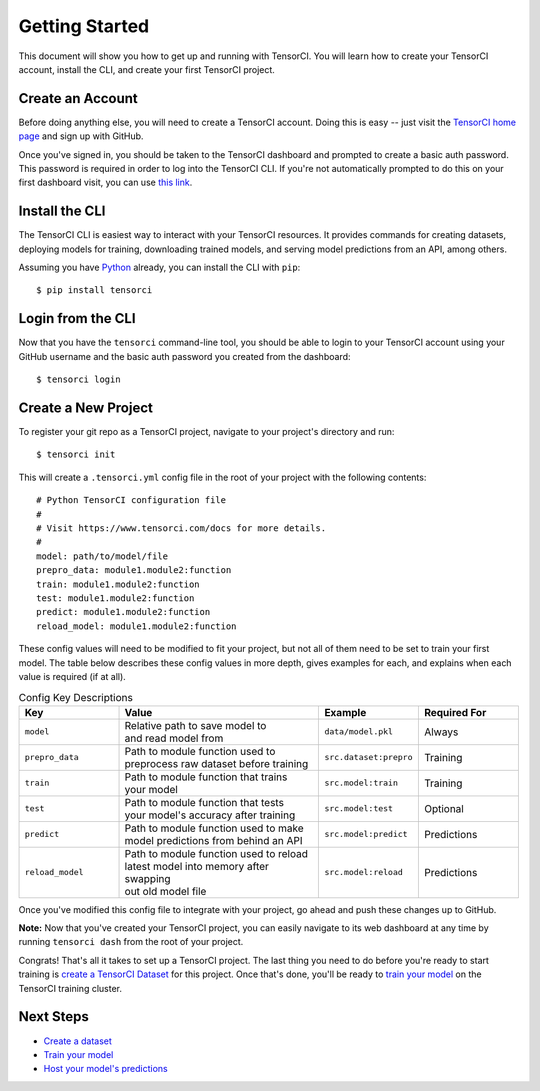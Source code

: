 Getting Started
===============

This document will show you how to get up and running with TensorCI. You will learn how to create your
TensorCI account, install the CLI, and create your first TensorCI project.

Create an Account
-----------------

Before doing anything else, you will need to create a TensorCI account. Doing this is easy --
just visit the `TensorCI home page`_ and sign up with GitHub.

Once you've signed in, you should be taken to the TensorCI dashboard and prompted to create a basic auth password.
This password is required in order to log into the TensorCI CLI. If you're not automatically prompted to do this on
your first dashboard visit, you can use `this link`_.

Install the CLI
---------------

The TensorCI CLI is easiest way to interact with your TensorCI resources. It provides commands for creating datasets,
deploying models for training, downloading trained models, and serving model predictions from an API, among
others.

Assuming you have Python_ already, you can install the CLI with ``pip``::

  $ pip install tensorci

Login from the CLI
-------------------

Now that you have the ``tensorci`` command-line tool, you should be able to login to your TensorCI account using your
GitHub username and the basic auth password you created from the dashboard::

  $ tensorci login

Create a New Project
--------------------

To register your git repo as a TensorCI project, navigate to your project's directory and run::

  $ tensorci init


This will create a ``.tensorci.yml`` config file in the root of your project with the following contents::

  # Python TensorCI configuration file
  #
  # Visit https://www.tensorci.com/docs for more details.
  #
  model: path/to/model/file
  prepro_data: module1.module2:function
  train: module1.module2:function
  test: module1.module2:function
  predict: module1.module2:function
  reload_model: module1.module2:function

These config values will need to be modified to fit your project, but not all of them need to be set to train your
first model. The table below describes these config values in more depth, gives examples for each, and explains when
each value is required (if at all).

.. list-table:: Config Key Descriptions
  :widths: 20 40 20 20
  :header-rows: 1

  * - Key
    - Value
    - Example
    - Required For
  * - ``model``
    - .. line-block::
        Relative path to save model to
        and read model from
    - ``data/model.pkl``
    - Always
  * - ``prepro_data``
    - .. line-block::
        Path to module function used to
        preprocess raw dataset before training
    - ``src.dataset:prepro``
    - Training
  * - ``train``
    - .. line-block::
        Path to module function that trains
        your model
    - ``src.model:train``
    - Training
  * - ``test``
    - .. line-block::
        Path to module function that tests
        your model's accuracy after training
    - ``src.model:test``
    - Optional
  * - ``predict``
    - .. line-block::
        Path to module function used to make
        model predictions from behind an API
    - ``src.model:predict``
    - Predictions
  * - ``reload_model``
    - .. line-block::
        Path to module function used to reload
        latest model into memory after swapping
        out old model file
    - ``src.model:reload``
    - Predictions

Once you've modified this config file to integrate with your project, go ahead and push these changes up to GitHub.

**Note:**  Now that you've created your TensorCI project, you can easily navigate to its web dashboard at any time by
running ``tensorci dash`` from the root of your project.

Congrats! That's all it takes to set up a TensorCI project. The last thing you need to do before you're ready to start
training is `create a TensorCI Dataset`_ for this project. Once that's done, you'll be ready to `train your model`_ on
the TensorCI training cluster.

Next Steps
----------

* `Create a dataset`_
* `Train your model`_
* `Host your model's predictions`_

.. _Python: https://www.python.org/
.. _`TensorCI home page`: https://www.tensorci.com
.. _`this link`: https://app.tensorci.com/account/auth
.. _`create a TensorCI Dataset`: /datasets.html
.. _`Create a dataset`: /datasets.html
.. _`train your model`: /training.html
.. _`Host your model's predictions`: /predictions.html